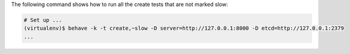 The following command shows how to run all the create tests that are not marked
slow:

.. code-block:: shell

   # Set up ...
   (virtualenv)$ behave -k -t create,~slow -D server=http://127.0.0.1:8000 -D etcd=http://127.0.0.1:2379
   ...
